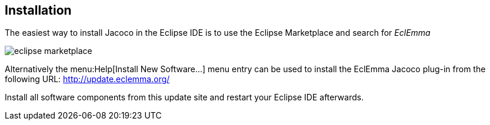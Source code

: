 == Installation

The easiest way to install Jacoco in the Eclipse IDE is to use the
Eclipse Marketplace and search for
_EclEmma_

image::eclipse-marketplace.png[]

Alternatively the
menu:Help[Install New Software...]
menu entry can be used to install the EclEmma Jacoco plug-in from the
following
URL: http://update.eclemma.org/[http://update.eclemma.org/]

Install all software components from this update site and restart
your Eclipse IDE afterwards.

